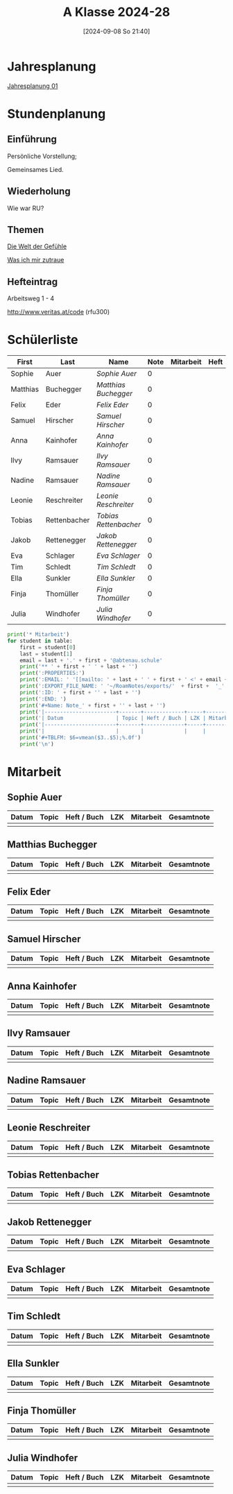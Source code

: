 #+title:      A Klasse 2024-28
#+date:       [2024-09-08 So 21:40]
#+filetags:   :1a:
#+identifier: 20240908T214000

* Jahresplanung
[[denote:20240719T125948][Jahresplanung 01]]

* Stundenplanung

** Einführung
Persönliche Vorstellung;

Gemeinsames Lied.

** Wiederholung
Wie war RU?

** Themen
[[denote:20240911T093358][Die Welt der Gefühle]]

[[denote:20240911T093423][Was ich mir zutraue]]

** Hefteintrag
Arbeitsweg 1 - 4

http://www.veritas.at/code (rfu300)

* Schülerliste
#+Name: 2021-students
|----------+--------------+---------------------+------+-----------+------+-----|
| First    | Last         | Name                | Note | Mitarbeit | Heft | LZK |
|----------+--------------+---------------------+------+-----------+------+-----|
| Sophie   | Auer         | [[Sophie Auer][Sophie Auer]]         |    0 |           |      |     |
| Matthias | Buchegger    | [[Matthias Buchegger][Matthias Buchegger]]  |    0 |           |      |     |
| Felix    | Eder         | [[Felix Eder][Felix Eder]]          |    0 |           |      |     |
| Samuel   | Hirscher     | [[Samuel Hirscher][Samuel Hirscher]]     |    0 |           |      |     |
| Anna     | Kainhofer    | [[Anna Kainhofer][Anna Kainhofer]]      |    0 |           |      |     |
| Ilvy     | Ramsauer     | [[Ilvy Ramsauer][Ilvy Ramsauer]]       |    0 |           |      |     |
| Nadine   | Ramsauer     | [[Nadine Ramsauer][Nadine Ramsauer]]     |    0 |           |      |     |
| Leonie   | Reschreiter  | [[Leonie Reschreiter][Leonie Reschreiter]]  |    0 |           |      |     |
| Tobias   | Rettenbacher | [[Tobias Rettenbacher][Tobias Rettenbacher]] |    0 |           |      |     |
| Jakob    | Rettenegger  | [[Jakob Rettenegger][Jakob Rettenegger]]   |    0 |           |      |     |
| Eva      | Schlager     | [[Eva Schlager][Eva Schlager]]        |    0 |           |      |     |
| Tim      | Schledt      | [[Tim Schledt][Tim Schledt]]         |    0 |           |      |     |
| Ella     | Sunkler      | [[Ella Sunkler][Ella Sunkler]]        |    0 |           |      |     |
| Finja    | Thomüller    | [[Finja Thomüller][Finja Thomüller]]     |    0 |           |      |     |
| Julia    | Windhofer    | [[Julia Windhofer][Julia Windhofer]]     |    0 |           |      |     |
|----------+--------------+---------------------+------+-----------+------+-----|
#+TBLFM: $4=vmean($5..$>);%.0f
#+TBLFM: $3='(concat "[[" $1 " " $2 "][" $1 " " $2 "]]")
#+TBLFM: $5='(identity remote(Mitarbeit,@@#$2))

#+BIND: org-export-filter-timestamp-functions (tmp-f-timestamp)
#+BIND: org-export-filter-strike-through-functions (tmp-f-strike-through)
#+BEGIN_SRC emacs-lisp :exports results :results none
  (defun tmp-f-timestamp (s backend info)
    (replace-regexp-in-string "&[lg]t;\\|[][]" "" s))
  (defun tmp-f-strike-through (s backend info) "")
#+END_SRC


#+BEGIN_SRC python :var table=2021-students :results output raw
  print('* Mitarbeit')
  for student in table:
      first = student[0]
      last = student[1]
      email = last + '.' + first + '@abtenau.schule'
      print('** ' + first + ' ' + last + '')
      print(':PROPERTIES:')
      print(':EMAIL: ' '[[mailto: ' + last + ' ' + first + ' <' + email + '>]]')
      print(':EXPORT_FILE_NAME: ' '~/RoamNotes/exports/'  + first +  '_'  + last +  '.html')
      print(':ID: ' + first + '' + last + '')
      print(':END: ')
      print('#+Name: Note_' + first + '' + last + '')
      print('|-----------------------+-------+-------------+-----+-----------+------------|')
      print('| Datum                 | Topic | Heft / Buch | LZK | Mitarbeit | Gesamtnote |')
      print('|-----------------------+-------+-------------+-----+-----------+------------|')
      print('|                       |       |             |     |           |            |')
      print('#+TBLFM: $6=vmean($3..$5);%.0f')
      print('\n')
#+END_SRC

#+RESULTS:
* Mitarbeit

** Sophie Auer
:PROPERTIES:
:EMAIL: [[mailto: Auer Sophie <Auer.Sophie@abtenau.schule>]]
:EXPORT_FILE_NAME: ~/RoamNotes/exports/Sophie_Auer.html
:ID: SophieAuer
:END: 
#+Name: Note_SophieAuer
|-----------------------+-------+-------------+-----+-----------+------------|
| Datum                 | Topic | Heft / Buch | LZK | Mitarbeit | Gesamtnote |
|-----------------------+-------+-------------+-----+-----------+------------|
|                       |       |             |     |           |            |
#+TBLFM: $6=vmean($3..$5);%.0f


** Matthias Buchegger
:PROPERTIES:
:EMAIL: [[mailto: Buchegger Matthias <Buchegger.Matthias@abtenau.schule>]]
:EXPORT_FILE_NAME: ~/RoamNotes/exports/Matthias_Buchegger.html
:ID: MatthiasBuchegger
:END: 
#+Name: Note_MatthiasBuchegger
|-----------------------+-------+-------------+-----+-----------+------------|
| Datum                 | Topic | Heft / Buch | LZK | Mitarbeit | Gesamtnote |
|-----------------------+-------+-------------+-----+-----------+------------|
|                       |       |             |     |           |            |
#+TBLFM: $6=vmean($3..$5);%.0f


** Felix Eder
:PROPERTIES:
:EMAIL: [[mailto: Eder Felix <Eder.Felix@abtenau.schule>]]
:EXPORT_FILE_NAME: ~/RoamNotes/exports/Felix_Eder.html
:ID: FelixEder
:END: 
#+Name: Note_FelixEder
|-----------------------+-------+-------------+-----+-----------+------------|
| Datum                 | Topic | Heft / Buch | LZK | Mitarbeit | Gesamtnote |
|-----------------------+-------+-------------+-----+-----------+------------|
|                       |       |             |     |           |            |
#+TBLFM: $6=vmean($3..$5);%.0f


** Samuel Hirscher
:PROPERTIES:
:EMAIL: [[mailto: Hirscher Samuel <Hirscher.Samuel@abtenau.schule>]]
:EXPORT_FILE_NAME: ~/RoamNotes/exports/Samuel_Hirscher.html
:ID: SamuelHirscher
:END: 
#+Name: Note_SamuelHirscher
|-----------------------+-------+-------------+-----+-----------+------------|
| Datum                 | Topic | Heft / Buch | LZK | Mitarbeit | Gesamtnote |
|-----------------------+-------+-------------+-----+-----------+------------|
|                       |       |             |     |           |            |
#+TBLFM: $6=vmean($3..$5);%.0f


** Anna Kainhofer
:PROPERTIES:
:EMAIL: [[mailto: Kainhofer Anna <Kainhofer.Anna@abtenau.schule>]]
:EXPORT_FILE_NAME: ~/RoamNotes/exports/Anna_Kainhofer.html
:ID: AnnaKainhofer
:END: 
#+Name: Note_AnnaKainhofer
|-----------------------+-------+-------------+-----+-----------+------------|
| Datum                 | Topic | Heft / Buch | LZK | Mitarbeit | Gesamtnote |
|-----------------------+-------+-------------+-----+-----------+------------|
|                       |       |             |     |           |            |
#+TBLFM: $6=vmean($3..$5);%.0f


** Ilvy Ramsauer
:PROPERTIES:
:EMAIL: [[mailto: Ramsauer Ilvy <Ramsauer.Ilvy@abtenau.schule>]]
:EXPORT_FILE_NAME: ~/RoamNotes/exports/Ilvy_Ramsauer.html
:ID: IlvyRamsauer
:END: 
#+Name: Note_IlvyRamsauer
|-----------------------+-------+-------------+-----+-----------+------------|
| Datum                 | Topic | Heft / Buch | LZK | Mitarbeit | Gesamtnote |
|-----------------------+-------+-------------+-----+-----------+------------|
|                       |       |             |     |           |            |
#+TBLFM: $6=vmean($3..$5);%.0f


** Nadine Ramsauer
:PROPERTIES:
:EMAIL: [[mailto: Ramsauer Nadine <Ramsauer.Nadine@abtenau.schule>]]
:EXPORT_FILE_NAME: ~/RoamNotes/exports/Nadine_Ramsauer.html
:ID: NadineRamsauer
:END: 
#+Name: Note_NadineRamsauer
|-----------------------+-------+-------------+-----+-----------+------------|
| Datum                 | Topic | Heft / Buch | LZK | Mitarbeit | Gesamtnote |
|-----------------------+-------+-------------+-----+-----------+------------|
|                       |       |             |     |           |            |
#+TBLFM: $6=vmean($3..$5);%.0f


** Leonie Reschreiter
:PROPERTIES:
:EMAIL: [[mailto: Reschreiter Leonie <Reschreiter.Leonie@abtenau.schule>]]
:EXPORT_FILE_NAME: ~/RoamNotes/exports/Leonie_Reschreiter.html
:ID: LeonieReschreiter
:END: 
#+Name: Note_LeonieReschreiter
|-----------------------+-------+-------------+-----+-----------+------------|
| Datum                 | Topic | Heft / Buch | LZK | Mitarbeit | Gesamtnote |
|-----------------------+-------+-------------+-----+-----------+------------|
|                       |       |             |     |           |            |
#+TBLFM: $6=vmean($3..$5);%.0f


** Tobias Rettenbacher
:PROPERTIES:
:EMAIL: [[mailto: Rettenbacher Tobias <Rettenbacher.Tobias@abtenau.schule>]]
:EXPORT_FILE_NAME: ~/RoamNotes/exports/Tobias_Rettenbacher.html
:ID: TobiasRettenbacher
:END: 
#+Name: Note_TobiasRettenbacher
|-----------------------+-------+-------------+-----+-----------+------------|
| Datum                 | Topic | Heft / Buch | LZK | Mitarbeit | Gesamtnote |
|-----------------------+-------+-------------+-----+-----------+------------|
|                       |       |             |     |           |            |
#+TBLFM: $6=vmean($3..$5);%.0f


** Jakob Rettenegger
:PROPERTIES:
:EMAIL: [[mailto: Rettenegger Jakob <Rettenegger.Jakob@abtenau.schule>]]
:EXPORT_FILE_NAME: ~/RoamNotes/exports/Jakob_Rettenegger.html
:ID: JakobRettenegger
:END: 
#+Name: Note_JakobRettenegger
|-----------------------+-------+-------------+-----+-----------+------------|
| Datum                 | Topic | Heft / Buch | LZK | Mitarbeit | Gesamtnote |
|-----------------------+-------+-------------+-----+-----------+------------|
|                       |       |             |     |           |            |
#+TBLFM: $6=vmean($3..$5);%.0f


** Eva Schlager
:PROPERTIES:
:EMAIL: [[mailto: Schlager Eva <Schlager.Eva@abtenau.schule>]]
:EXPORT_FILE_NAME: ~/RoamNotes/exports/Eva_Schlager.html
:ID: EvaSchlager
:END: 
#+Name: Note_EvaSchlager
|-----------------------+-------+-------------+-----+-----------+------------|
| Datum                 | Topic | Heft / Buch | LZK | Mitarbeit | Gesamtnote |
|-----------------------+-------+-------------+-----+-----------+------------|
|                       |       |             |     |           |            |
#+TBLFM: $6=vmean($3..$5);%.0f


** Tim Schledt
:PROPERTIES:
:EMAIL: [[mailto: Schledt Tim <Schledt.Tim@abtenau.schule>]]
:EXPORT_FILE_NAME: ~/RoamNotes/exports/Tim_Schledt.html
:ID: TimSchledt
:END: 
#+Name: Note_TimSchledt
|-----------------------+-------+-------------+-----+-----------+------------|
| Datum                 | Topic | Heft / Buch | LZK | Mitarbeit | Gesamtnote |
|-----------------------+-------+-------------+-----+-----------+------------|
|                       |       |             |     |           |            |
#+TBLFM: $6=vmean($3..$5);%.0f


** Ella Sunkler
:PROPERTIES:
:EMAIL: [[mailto: Sunkler Ella <Sunkler.Ella@abtenau.schule>]]
:EXPORT_FILE_NAME: ~/RoamNotes/exports/Ella_Sunkler.html
:ID: EllaSunkler
:END: 
#+Name: Note_EllaSunkler
|-----------------------+-------+-------------+-----+-----------+------------|
| Datum                 | Topic | Heft / Buch | LZK | Mitarbeit | Gesamtnote |
|-----------------------+-------+-------------+-----+-----------+------------|
|                       |       |             |     |           |            |
#+TBLFM: $6=vmean($3..$5);%.0f


** Finja Thomüller
:PROPERTIES:
:EMAIL: [[mailto: Thomüller Finja <Thomüller.Finja@abtenau.schule>]]
:EXPORT_FILE_NAME: ~/RoamNotes/exports/Finja_Thomüller.html
:ID: FinjaThomüller
:END: 
#+Name: Note_FinjaThomüller
|-----------------------+-------+-------------+-----+-----------+------------|
| Datum                 | Topic | Heft / Buch | LZK | Mitarbeit | Gesamtnote |
|-----------------------+-------+-------------+-----+-----------+------------|
|                       |       |             |     |           |            |
#+TBLFM: $6=vmean($3..$5);%.0f


** Julia Windhofer
:PROPERTIES:
:EMAIL: [[mailto: Windhofer Julia <Windhofer.Julia@abtenau.schule>]]
:EXPORT_FILE_NAME: ~/RoamNotes/exports/Julia_Windhofer.html
:ID: JuliaWindhofer
:END: 
#+Name: Note_JuliaWindhofer
|-----------------------+-------+-------------+-----+-----------+------------|
| Datum                 | Topic | Heft / Buch | LZK | Mitarbeit | Gesamtnote |
|-----------------------+-------+-------------+-----+-----------+------------|
|                       |       |             |     |           |            |
#+TBLFM: $6=vmean($3..$5);%.0f


